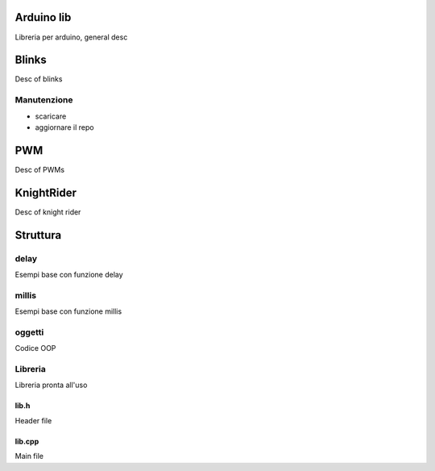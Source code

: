 Arduino lib
============

Libreria per arduino, general desc





Blinks
==========

Desc of blinks

Manutenzione
--------------

* scaricare
* aggiornare il repo



PWM
=========

Desc of PWMs


KnightRider
==============

Desc of knight rider


Struttura
===========

delay
----------

Esempi base con funzione delay

millis
--------
Esempi base con funzione millis

oggetti
-----------
Codice OOP


Libreria
---------------

Libreria pronta all'uso

lib.h
~~~~~~~~~

Header file

lib.cpp
~~~~~~~~~~

Main file
